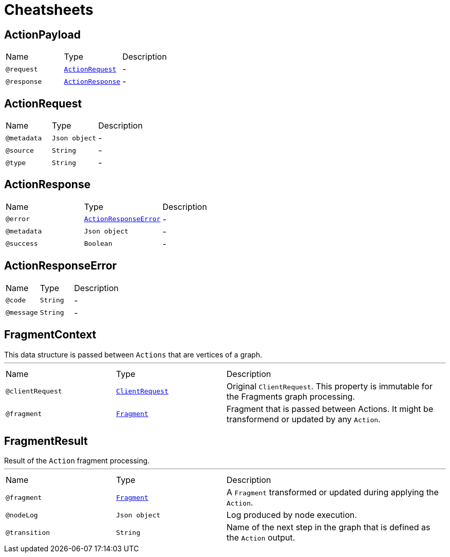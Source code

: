 = Cheatsheets

[[ActionPayload]]
== ActionPayload


[cols=">25%,25%,50%"]
[frame="topbot"]
|===
^|Name | Type ^| Description
|[[request]]`@request`|`link:dataobjects.html#ActionRequest[ActionRequest]`|-
|[[response]]`@response`|`link:dataobjects.html#ActionResponse[ActionResponse]`|-
|===

[[ActionRequest]]
== ActionRequest


[cols=">25%,25%,50%"]
[frame="topbot"]
|===
^|Name | Type ^| Description
|[[metadata]]`@metadata`|`Json object`|-
|[[source]]`@source`|`String`|-
|[[type]]`@type`|`String`|-
|===

[[ActionResponse]]
== ActionResponse


[cols=">25%,25%,50%"]
[frame="topbot"]
|===
^|Name | Type ^| Description
|[[error]]`@error`|`link:dataobjects.html#ActionResponseError[ActionResponseError]`|-
|[[metadata]]`@metadata`|`Json object`|-
|[[success]]`@success`|`Boolean`|-
|===

[[ActionResponseError]]
== ActionResponseError


[cols=">25%,25%,50%"]
[frame="topbot"]
|===
^|Name | Type ^| Description
|[[code]]`@code`|`String`|-
|[[message]]`@message`|`String`|-
|===

[[FragmentContext]]
== FragmentContext

++++
 This data structure is passed between <code>Actions</code> that are vertices of a graph.
++++
'''

[cols=">25%,25%,50%"]
[frame="topbot"]
|===
^|Name | Type ^| Description
|[[clientRequest]]`@clientRequest`|`link:dataobjects.html#ClientRequest[ClientRequest]`|+++
Original <code>ClientRequest</code>. This property is immutable for the Fragments graph processing.
+++
|[[fragment]]`@fragment`|`link:dataobjects.html#Fragment[Fragment]`|+++
Fragment that is passed between Actions. It might be transformend or updated by any <code>Action</code>.
+++
|===

[[FragmentResult]]
== FragmentResult

++++
 Result of the <code>Action</code> fragment processing.
++++
'''

[cols=">25%,25%,50%"]
[frame="topbot"]
|===
^|Name | Type ^| Description
|[[fragment]]`@fragment`|`link:dataobjects.html#Fragment[Fragment]`|+++
A <code>Fragment</code> transformed or updated during applying the <code>Action</code>.
+++
|[[nodeLog]]`@nodeLog`|`Json object`|+++
Log produced by node execution.
+++
|[[transition]]`@transition`|`String`|+++
Name of the next step in the graph that is defined as the <code>Action</code> output.
+++
|===

